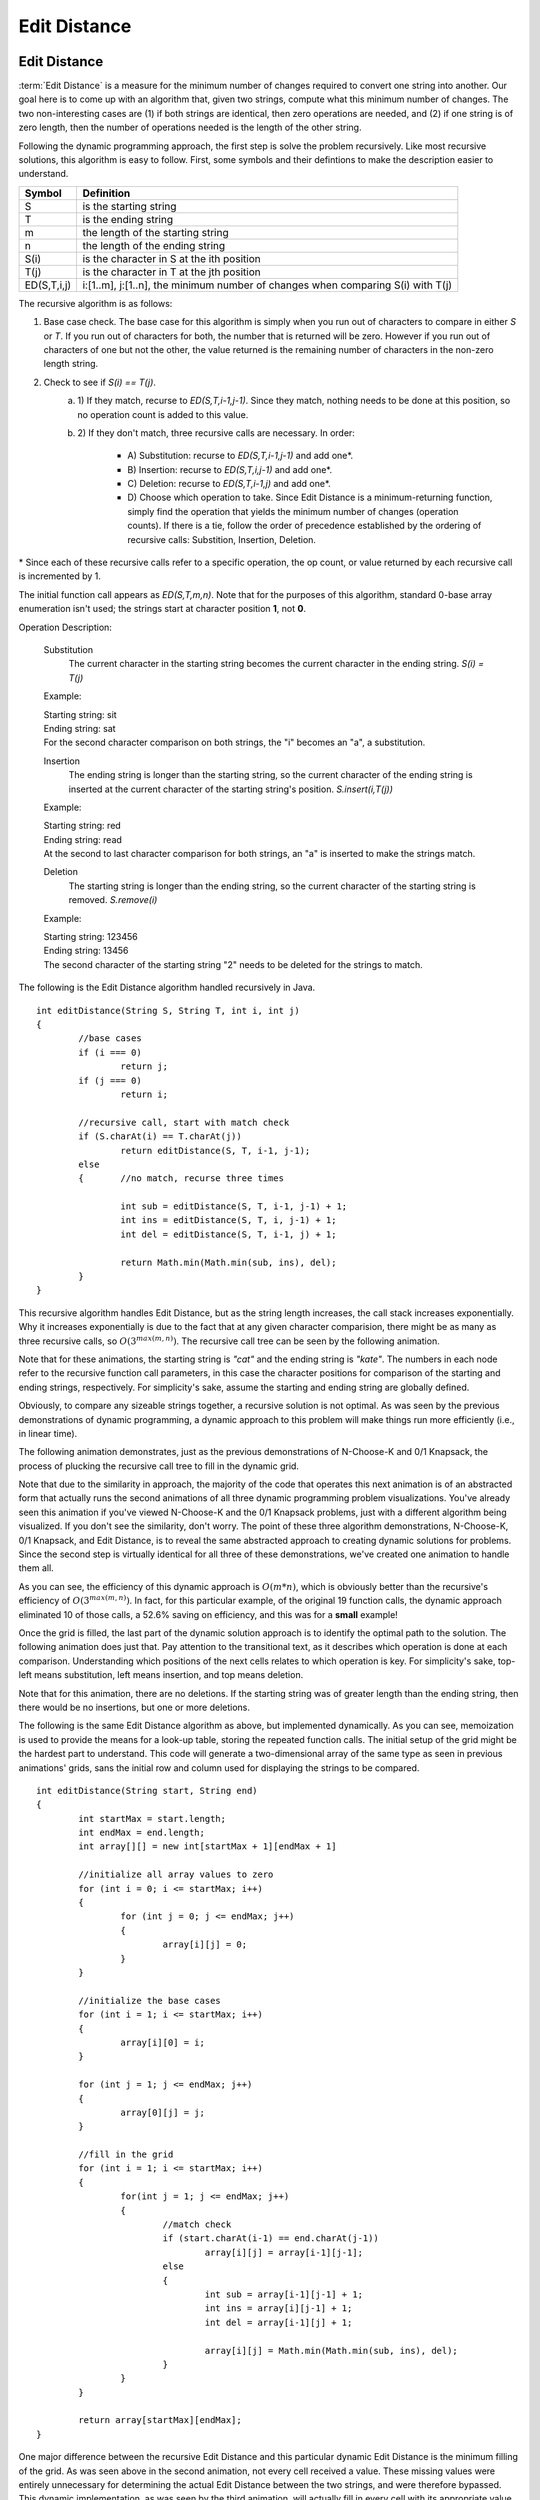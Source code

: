 .. This file is part of the OpenDSA eTextbook project. See
.. http://opendsa.org for more details.
.. Copyright (c) 2012-2020 by the OpenDSA Project Contributors, and
.. distributed under an MIT open source license.

.. avmetadata:: 
   :author: Erich Brungraber
   :requires: Knapsack
   :topic: Algorithms

Edit Distance
=============

Edit Distance
-------------

.. This explanation is missing a definition for what legal editing
   steps are possible. What you can do affects the measure.

:term:`Edit Distance` is a measure for the minimum number of changes
required to convert one string into another.
Our goal here is to come up with an algorithm that, given two strings,
compute what this minimum number of changes.
The two non-interesting cases are
(1) if both strings are identical, then zero
operations are needed, and
(2) if one string is of zero length, then the
number of operations needed is the length of the other string.

Following the dynamic programming approach, the first step is solve
the problem recursively.  Like most recursive solutions, this
algorithm is easy to follow.  First, some symbols and their defintions
to make the description easier to understand.

+--------------+------------------------------------------+
|  Symbol      | Definition                               |
+==============+==========================================+
|S             |is the starting string                    |
+--------------+------------------------------------------+
|T             |is the ending string                      |
+--------------+------------------------------------------+
|m             |the length of the starting string         |
+--------------+------------------------------------------+
|n             |the length of the ending string           |
+--------------+------------------------------------------+
|S\(i\)        |is the character in S at the ith position |
+--------------+------------------------------------------+
|T\(j\)        |is the character in T at the jth position |
+--------------+------------------------------------------+
|ED\(S,T,i,j\) |i:[1..m], j:[1..n], the minimum number of |
|              |changes when comparing S\(i\) with T\(j\) |
+--------------+------------------------------------------+

The recursive algorithm is as follows:

1.  Base case check.  The base case for this algorithm is simply when you run out of characters to compare in either *S* or *T*.  If you run out of characters for both, the number that is returned will be zero.  However if you run out of characters of one but not the other, the value returned is the remaining number of characters in the non-zero length string.
2.  Check to see if *S\(i\) == T\(j\)*.  
	a. 1\)	If they match, recurse to *ED\(S,T,i-1,j-1\)*.  Since they match, nothing needs to be done at this position, so no operation count is added to this value.  
	b. 2\)	If they don't match, three recursive calls are necessary.  In order:

		- A\) Substitution: recurse to *ED\(S,T,i-1,j-1\)* and add one\*.
		- B\) Insertion: 	recurse to *ED\(S,T,i,j-1\)* and add one\*.
		- C\) Deletion:  	recurse to *ED\(S,T,i-1,j\)* and add one\*.
		- D\) Choose which operation to take.  Since Edit Distance is a minimum-returning function, simply find the operation that yields the minimum number of changes (operation counts).  If there is a tie, follow the order of precedence established by the ordering of recursive calls:  Substition, Insertion, Deletion.

\* Since each of these recursive calls refer to a specific operation, the op count, or value returned by each recursive call is incremented by 1.

The initial function call appears as *ED\(S,T,m,n\)*.  Note that for the purposes of this algorithm, standard 0-base array enumeration isn't used; the strings start at character position **1**, not **0**.

Operation Description:

	Substitution
		The current character in the starting string becomes the current character in the ending string.  *S\(i\) = T\(j\)*

	Example:

	| Starting string: sit
	| Ending string: sat
	| For the second character comparison on both strings, the "i" becomes an "a", a substitution.

	Insertion
		The ending string is longer than the starting string, so the current character of the ending string is inserted at the current character of the starting string's position. *S.insert\(i,T\(j\)\)* 

	Example:

	| Starting string: red
	| Ending string: read
	| At the second to last character comparison for both strings, an "a" is inserted to make the strings match.

	Deletion
		The starting string is longer than the ending string, so the current character of the starting string is removed. *S.remove\(i\)*

	Example:

	| Starting string: 123456
	| Ending string: 13456
	| The second character of the starting string "2" needs to be deleted for the strings to match.

The following is the Edit Distance algorithm handled recursively in Java. ::

	int editDistance(String S, String T, int i, int j) 
	{	    
		//base cases
		if (i === 0)
			return j;
		if (j === 0)
			return i;
	
		//recursive call, start with match check
		if (S.charAt(i) == T.charAt(j))
			return editDistance(S, T, i-1, j-1);
	    	else 
		{	//no match, recurse three times
		
			int sub = editDistance(S, T, i-1, j-1) + 1;
			int ins = editDistance(S, T, i, j-1) + 1;
			int del = editDistance(S, T, i-1, j) + 1;
	
			return Math.min(Math.min(sub, ins), del);
	    	}
	}

This recursive algorithm handles Edit Distance, but as the string length increases, the call stack increases exponentially.  Why it increases exponentially is due to the fact that at any given character comparision, there might be as many as three recursive calls, so :math:`O(3^{max(m,n)})`.  The recursive call tree can be seen by the following animation.  

Note that for these animations, the starting string is *"cat"* and the ending string is *"kate"*.  The numbers in each node refer to the recursive function call parameters, in this case the character positions for comparison of the starting and ending strings, respectively.  For simplicity's sake, assume the starting and ending string are globally defined.

.. avembed:: AV/Development/StringMatch/editRCT.html ss
   :long_name: Edit RCT

Obviously, to compare any sizeable strings together, a recursive solution is not optimal.  As was seen by the previous demonstrations of dynamic programming, a dynamic approach to this problem will make things run more efficiently \(i.e., in linear time\).

The following animation demonstrates, just as the previous demonstrations of N-Choose-K and 0/1 Knapsack, the process of plucking the recursive call tree to fill in the dynamic grid.

Note that due to the similarity in approach, the majority of the code that operates this next animation is of an abstracted form that actually runs the second animations of all three dynamic programming problem visualizations.  You've already seen this animation if you've viewed N-Choose-K and the 0/1 Knapsack problems, just with a different algorithm being visualized.  If you don't see the similarity, don't worry.  The point of these three algorithm demonstrations, N-Choose-K, 0/1 Knapsack, and Edit Distance, is to reveal the same abstracted approach to creating dynamic solutions for problems.  Since the second step is virtually identical for all three of these demonstrations, we've created one animation to handle them all.

.. avembed:: AV/Development/StringMatch/editPrune.html ss
   :long_name: Edit Prune

As you can see, the efficiency of this dynamic approach is :math:`O(m*n)`, which is obviously better than the recursive's efficiency of :math:`O(3^{max(m,n)})`.  In fact, for this particular example, of the original 19 function calls, the dynamic approach eliminated 10 of those calls, a 52.6% saving on efficiency, and this was for a **small** example!

Once the grid is filled, the last part of the dynamic solution approach is to identify the optimal path to the solution.  The following animation does just that.  Pay attention to the transitional text, as it describes which operation is done at each comparison.  Understanding which positions of the next cells relates to which operation is key.  For simplicity's sake, top-left means substitution, left means insertion, and top means deletion.

Note that for this animation, there are no deletions.  If the starting string was of greater length than the ending string, then there would be no insertions, but one or more deletions.

.. avembed:: AV/Development/StringMatch/editOptimal.html ss
   :long_name: Edit Optimal

The following is the same Edit Distance algorithm as above, but implemented dynamically.  As you can see, memoization is used to provide the means for a look-up table, storing the repeated function calls.  The initial setup of the grid might be the hardest part to understand.  This code will generate a two-dimensional array of the same type as seen in previous animations' grids, sans the initial row and column used for displaying the strings to be compared. ::

	int editDistance(String start, String end)
	{
		int startMax = start.length;
		int endMax = end.length;
		int array[][] = new int[startMax + 1][endMax + 1] 

		//initialize all array values to zero
		for (int i = 0; i <= startMax; i++)
		{
			for (int j = 0; j <= endMax; j++)
			{
				array[i][j] = 0;
			}
		}

		//initialize the base cases
		for (int i = 1; i <= startMax; i++)
		{
			array[i][0] = i;
		}
		
		for (int j = 1; j <= endMax; j++)
		{
			array[0][j] = j;
		}
			
		//fill in the grid
		for (int i = 1; i <= startMax; i++)
		{	
			for(int j = 1; j <= endMax; j++)
			{
				//match check
				if (start.charAt(i-1) == end.charAt(j-1))
					array[i][j] = array[i-1][j-1];
				else 
				{
					int sub = array[i-1][j-1] + 1;
					int ins = array[i][j-1] + 1;
					int del = array[i-1][j] + 1;
		
					array[i][j] = Math.min(Math.min(sub, ins), del);
				}
			}
		}
		    
	    	return array[startMax][endMax];
	}

One major difference between the recursive Edit Distance and this
particular dynamic Edit Distance is the minimum filling of the grid.
As was seen above in the second animation, not every cell received a
value.  These missing values were entirely unnecessary for determining
the actual Edit Distance between the two strings, and were therefore
bypassed.  This dynamic implementation, as was seen by the third
animation, will actually fill in every cell with its appropriate
value.  Perhaps you can think of a way to only fill in the necessary
cells using the dynamic method.


Exercise 1
----------

Now that you've seen the algorithms in action, you should hopefully
understand where the grid gets its values.  More than this, you should
understand how the algorithm chooses which operation to do next.  For
the following quiz, the key to completing it is understanding
ultimately which operation will be done at any point.  For any given
cell, identify which operation will yield the lowest total operation
count.

.. avembed:: Exercises/Development/StringMatch/edit-KA1.html ka
   :long_name: Edit KA1


Exercise 2
----------

On this next quiz, identify the correct value that would go in the
highlighted cell.

.. avembed:: Exercises/Development/StringMatch/edit-KA2.html ka
   :long_name: Edit KA2
